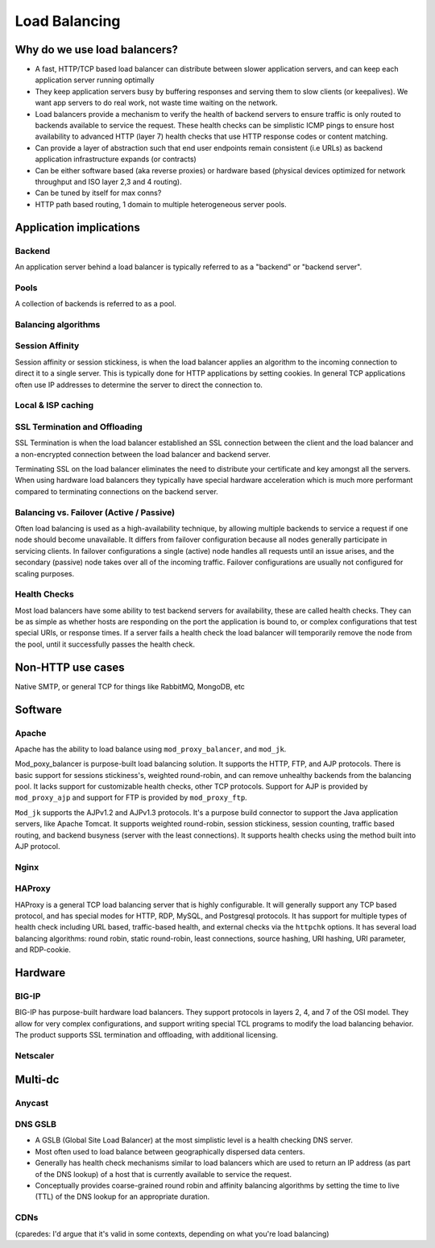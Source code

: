 Load Balancing
**************

Why do we use load balancers?
=============================

* A fast, HTTP/TCP based load balancer can distribute between slower application
  servers, and can keep each application server running optimally
* They keep application servers busy by buffering responses and serving them to
  slow clients (or keepalives). We want app servers to do real work, not waste
  time waiting on the network.
* Load balancers provide a mechanism to verify the health of backend servers to
  ensure traffic is only routed to backends available to service the request.
  These health checks can be simplistic ICMP pings to ensure host availability
  to advanced HTTP (layer 7) health checks that use HTTP response codes or
  content matching.
* Can provide a layer of abstraction such that end user endpoints remain
  consistent (i.e URLs) as backend application infrastructure expands
  (or contracts)
* Can be either software based (aka reverse proxies) or hardware based (physical
  devices optimized for network throughput and ISO layer 2,3 and 4 routing).
* Can be tuned by itself for max conns?
* HTTP path based routing, 1 domain to multiple heterogeneous server pools.

Application implications
========================

Backend
-------

An application server behind a load balancer is typically referred to as a
"backend" or "backend server".

Pools
-----

A collection of backends is referred to as a pool.

Balancing algorithms
--------------------

Session Affinity
----------------

Session affinity or session stickiness, is when the load balancer applies an
algorithm to the incoming connection to direct it to a single server. This
is typically done for HTTP applications by setting cookies. In general TCP
applications often use IP addresses to determine the server to direct
the connection to.

Local & ISP caching
-------------------

SSL Termination and Offloading
------------------------------

SSL Termination is when the load balancer established an SSL connection
between the client and the load balancer and a non-encrypted connection between
the load balancer and backend server.

Terminating SSL on the load balancer eliminates the need to distribute your
certificate and key amongst all the servers. When using hardware load balancers
they typically have special hardware acceleration which is much more performant
compared to terminating connections on the backend server.

Balancing vs. Failover (Active / Passive)
-----------------------------------------

Often load balancing is used as a high-availability technique, by allowing
multiple backends to service a request if one node should become unavailable. It
differs from failover configuration because all nodes generally participate in
servicing clients. In failover configurations a single (active) node handles all
requests until an issue arises, and the secondary (passive) node takes over all
of the incoming traffic. Failover configurations are usually not configured for
scaling purposes.

Health Checks
---------------

Most load balancers have some ability to test backend servers for availability,
these are called health checks. They can be as simple as whether hosts are
responding on the port the application is bound to, or complex configurations
that test special URIs, or response times. If a server fails a health check the
load balancer will temporarily remove the node from the pool, until it
successfully passes the health check.

Non-HTTP use cases
==================

Native SMTP, or general TCP for things like RabbitMQ, MongoDB, etc

Software
========

Apache
------

Apache has the ability to load balance using ``mod_proxy_balancer``, and ``mod_jk``.

Mod_poxy_balancer is purpose-built load balancing solution. It supports the HTTP, FTP,
and AJP protocols. There is basic support for sessions stickiness's, weighted round-robin,
and can remove unhealthy backends from the balancing pool. It lacks support for customizable
health checks, other TCP protocols. Support for AJP is provided by ``mod_proxy_ajp`` and support
for FTP is provided by ``mod_proxy_ftp``.

``Mod_jk`` supports the AJPv1.2 and AJPv1.3 protocols. It's a purpose build connector to support
the Java application servers, like Apache Tomcat. It supports weighted round-robin, session
stickiness, session counting, traffic based routing, and backend busyness (server with the least
connections). It supports health checks using the method built into AJP protocol.


Nginx
-----

HAProxy
-------

HAProxy is a general TCP load balancing server that is highly configurable. It
will generally support any TCP based protocol, and has special modes for HTTP,
RDP, MySQL, and Postgresql protocols. It has support for multiple types of
health check including URL based, traffic-based health, and external checks via
the ``httpchk`` options. It has several load balancing algorithms: round robin,
static round-robin, least connections, source hashing, URI hashing, URI
parameter, and RDP-cookie.


Hardware
========

BIG-IP
------

BIG-IP has purpose-built hardware load balancers. They support protocols in layers
2, 4, and 7 of the OSI model. They allow for very complex configurations, and
support writing special TCL programs to modify the load balancing behavior. The
product supports SSL termination and offloading, with additional licensing.

Netscaler
---------

Multi-dc
========

Anycast
-------

DNS GSLB
--------
* A GSLB (Global Site Load Balancer) at the most simplistic level is a health
  checking DNS server.
* Most often used to load balance between geographically dispersed data centers.
* Generally has health check mechanisms similar to load balancers which are used
  to return an IP address (as part of the DNS lookup) of a host that is currently
  available to service the request.
* Conceptually provides coarse-grained round robin and affinity balancing
  algorithms by setting the time to live (TTL) of the DNS lookup for an
  appropriate duration.

CDNs
----

(cparedes: I'd argue that it's valid in some contexts, depending on what
you're load balancing)

